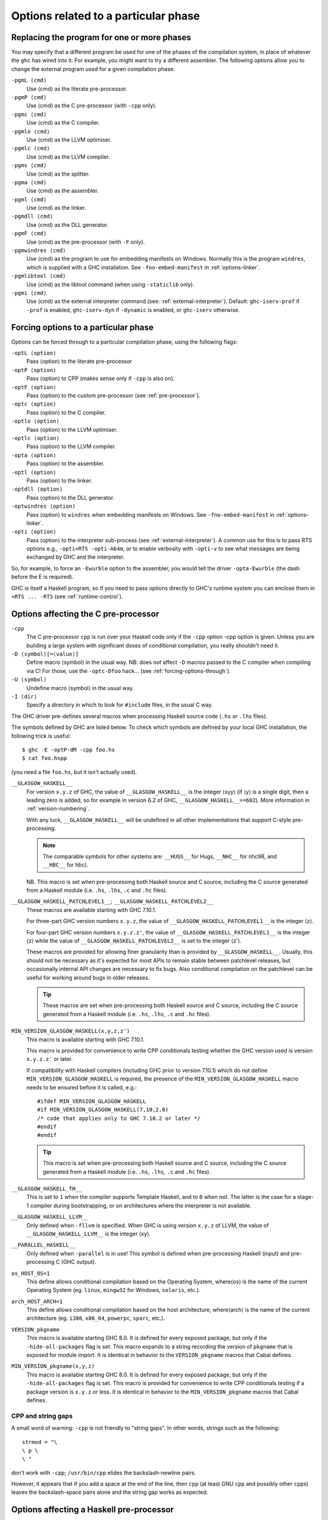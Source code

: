 .. _options-phases:

Options related to a particular phase
=====================================

.. _replacing-phases:

Replacing the program for one or more phases
--------------------------------------------

.. index::
   single: compilation phases, changing

You may specify that a different program be used for one of the phases
of the compilation system, in place of whatever the ``ghc`` has wired
into it. For example, you might want to try a different assembler. The
following options allow you to change the external program used for a
given compilation phase:

``-pgmL ⟨cmd⟩``
    .. index::
       single: -pgmL

    Use ⟨cmd⟩ as the literate pre-processor.

``-pgmP ⟨cmd⟩``
    .. index::
       single: -pgmP

    Use ⟨cmd⟩ as the C pre-processor (with ``-cpp`` only).

``-pgmc ⟨cmd⟩``
    .. index::
       single: -pgmc

    Use ⟨cmd⟩ as the C compiler.

``-pgmlo ⟨cmd⟩``
    .. index::
       single: -pgmlo

    Use ⟨cmd⟩ as the LLVM optimiser.

``-pgmlc ⟨cmd⟩``
    .. index::
       single: -pgmlc

    Use ⟨cmd⟩ as the LLVM compiler.

``-pgms ⟨cmd⟩``
    .. index::
       single: -pgms

    Use ⟨cmd⟩ as the splitter.

``-pgma ⟨cmd⟩``
    .. index::
       single: -pgma

    Use ⟨cmd⟩ as the assembler.

``-pgml ⟨cmd⟩``
    .. index::
       single: -pgml

    Use ⟨cmd⟩ as the linker.

``-pgmdll ⟨cmd⟩``
    .. index::
       single: -pgmdll

    Use ⟨cmd⟩ as the DLL generator.

``-pgmF ⟨cmd⟩``
    .. index::
       single: -pgmF

    Use ⟨cmd⟩ as the pre-processor (with ``-F`` only).

``-pgmwindres ⟨cmd⟩``
    .. index::
       single: -pgmwindres

    Use ⟨cmd⟩ as the program to use for embedding manifests on Windows.
    Normally this is the program ``windres``, which is supplied with a
    GHC installation. See ``-fno-embed-manifest`` in
    :ref:`options-linker`.

``-pgmlibtool ⟨cmd⟩``
    .. index::
       single: -pgmlibtool

    Use ⟨cmd⟩ as the libtool command (when using ``-staticlib`` only).

``-pgmi ⟨cmd⟩``
    .. index::
       single: -pgmi

    Use ⟨cmd⟩ as the external interpreter command (see:
    :ref:`external-interpreter`).  Default: ``ghc-iserv-prof`` if
    ``-prof`` is enabled, ``ghc-iserv-dyn`` if ``-dynamic`` is
    enabled, or ``ghc-iserv`` otherwise.

.. _forcing-options-through:

Forcing options to a particular phase
-------------------------------------

.. index::
   single: forcing GHC-phase options

Options can be forced through to a particular compilation phase, using
the following flags:

``-optL ⟨option⟩``
    .. index::
       single: -optL

    Pass ⟨option⟩ to the literate pre-processor

``-optP ⟨option⟩``
    .. index::
       single: -optP

    Pass ⟨option⟩ to CPP (makes sense only if ``-cpp`` is also on).

``-optF ⟨option⟩``
    .. index::
       single: -optF

    Pass ⟨option⟩ to the custom pre-processor (see
    :ref:`pre-processor`).

``-optc ⟨option⟩``
    .. index::
       single: -optc

    Pass ⟨option⟩ to the C compiler.

``-optlo ⟨option⟩``
    .. index::
       single: -optlo

    Pass ⟨option⟩ to the LLVM optimiser.

``-optlc ⟨option⟩``
    .. index::
       single: -optlc

    Pass ⟨option⟩ to the LLVM compiler.

``-opta ⟨option⟩``
    .. index::
       single: -opta

    Pass ⟨option⟩ to the assembler.

``-optl ⟨option⟩``
    .. index::
       single: -optl

    Pass ⟨option⟩ to the linker.

``-optdll ⟨option⟩``
    .. index::
       single: -optdll

    Pass ⟨option⟩ to the DLL generator.

``-optwindres ⟨option⟩``
    .. index::
       single: -optwindres

    Pass ⟨option⟩ to ``windres`` when embedding manifests on Windows.
    See ``-fno-embed-manifest`` in :ref:`options-linker`.

``-opti ⟨option⟩``
    .. index::
       single: -opti

    Pass ⟨option⟩ to the interpreter sub-process (see
    :ref:`external-interpreter`).  A common use for this is to pass
    RTS options e.g., ``-opti+RTS -opti-A64m``, or to enable verbosity
    with ``-opti-v`` to see what messages are being exchanged by GHC
    and the interpreter.

So, for example, to force an ``-Ewurble`` option to the assembler, you
would tell the driver ``-opta-Ewurble`` (the dash before the E is
required).

GHC is itself a Haskell program, so if you need to pass options directly
to GHC's runtime system you can enclose them in ``+RTS ... -RTS`` (see
:ref:`runtime-control`).

.. _c-pre-processor:

Options affecting the C pre-processor
-------------------------------------

.. index::
   single: pre-processing: cpp
   single: C pre-processor options
   single: cpp, pre-processing with

``-cpp``
    .. index::
       single: -cpp

    The C pre-processor ``cpp`` is run over your Haskell code only if
    the ``-cpp`` option -cpp option is given. Unless you are building a
    large system with significant doses of conditional compilation, you
    really shouldn't need it.

``-D ⟨symbol⟩[=⟨value⟩]``
    .. index::
       single: -D

    Define macro ⟨symbol⟩ in the usual way. NB: does *not* affect ``-D``
    macros passed to the C compiler when compiling via C! For those, use
    the ``-optc-Dfoo`` hack… (see :ref:`forcing-options-through`).

``-U ⟨symbol⟩``
    .. index::
       single: -U

    Undefine macro ⟨symbol⟩ in the usual way.

``-I ⟨dir⟩``
    .. index::
       single: -I

    Specify a directory in which to look for ``#include`` files, in the
    usual C way.

The GHC driver pre-defines several macros when processing Haskell source
code (``.hs`` or ``.lhs`` files).

The symbols defined by GHC are listed below. To check which symbols are
defined by your local GHC installation, the following trick is useful:

::

    $ ghc -E -optP-dM -cpp foo.hs
    $ cat foo.hspp

(you need a file ``foo.hs``, but it isn't actually used).

``__GLASGOW_HASKELL__``
    .. index::
       single: __GLASGOW_HASKELL__

    For version ``x.y.z`` of GHC, the value of ``__GLASGOW_HASKELL__``
    is the integer ⟨xyy⟩ (if ⟨y⟩ is a single digit, then a leading zero
    is added, so for example in version 6.2 of GHC,
    ``__GLASGOW_HASKELL__==602``). More information in
    :ref:`version-numbering`.

    With any luck, ``__GLASGOW_HASKELL__`` will be undefined in all
    other implementations that support C-style pre-processing.

    .. note::
       The comparable symbols for other systems are:
       ``__HUGS__`` for Hugs, ``__NHC__`` for nhc98, and ``__HBC__`` for
       hbc).

    NB. This macro is set when pre-processing both Haskell source and C
    source, including the C source generated from a Haskell module (i.e.
    ``.hs``, ``.lhs``, ``.c`` and ``.hc`` files).

``__GLASGOW_HASKELL_PATCHLEVEL1__``; \ ``__GLASGOW_HASKELL_PATCHLEVEL2__``
    .. index::
       single: __GLASGOW_HASKELL_PATCHLEVEL2__

    .. index::
       single: __GLASGOW_HASKELL_PATCHLEVEL1__

    These macros are available starting with GHC 7.10.1.

    For three-part GHC version numbers ``x.y.z``, the value of
    ``__GLASGOW_HASKELL_PATCHLEVEL1__`` is the integer ⟨z⟩.

    For four-part GHC version numbers ``x.y.z.z'``, the value of
    ``__GLASGOW_HASKELL_PATCHLEVEL1__`` is the integer ⟨z⟩ while the
    value of ``__GLASGOW_HASKELL_PATCHLEVEL2__`` is set to the integer
    ⟨z'⟩.

    These macros are provided for allowing finer granularity than is
    provided by ``__GLASGOW_HASKELL__``. Usually, this should not be
    necessary as it's expected for most APIs to remain stable between
    patchlevel releases, but occasionally internal API changes are
    necessary to fix bugs. Also conditional compilation on the
    patchlevel can be useful for working around bugs in older releases.

    .. tip::
       These macros are set when pre-processing both Haskell source and
       C source, including the C source generated from a Haskell module
       (i.e. ``.hs``, ``.lhs``, ``.c`` and ``.hc`` files).

``MIN_VERSION_GLASGOW_HASKELL(x,y,z,z')``
    .. index::
       single: MIN_VERSION_GLASGOW_HASKELL

    This macro is available starting with GHC 7.10.1.

    This macro is provided for convenience to write CPP conditionals
    testing whether the GHC version used is version ``x.y.z.z'`` or
    later.

    If compatibility with Haskell compilers (including GHC prior to
    version 7.10.1) which do not define ``MIN_VERSION_GLASGOW_HASKELL``
    is required, the presence of the ``MIN_VERSION_GLASGOW_HASKELL``
    macro needs to be ensured before it is called, e.g.:

    ::

        #ifdef MIN_VERSION_GLASGOW_HASKELL
        #if MIN_VERSION_GLASGOW_HASKELL(7,10,2,0)
        /* code that applies only to GHC 7.10.2 or later */
        #endif
        #endif

    .. tip::
       This macro is set when pre-processing both Haskell source and C
       source, including the C source generated from a Haskell module (i.e.
       ``.hs``, ``.lhs``, ``.c`` and ``.hc`` files).

``__GLASGOW_HASKELL_TH__``
    .. index::
       single: __GLASGOW_HASKELL_TH__

    This is set to ``1`` when the compiler supports Template Haskell,
    and to ``0`` when not. The latter is the case for a stage-1
    compiler during bootstrapping, or on architectures where the
    interpreter is not available.

``__GLASGOW_HASKELL_LLVM__``
    .. index::
       single: __GLASGOW_HASKELL_LLVM__

    Only defined when ``-fllvm`` is specified. When GHC is using version
    ``x.y.z`` of LLVM, the value of ``__GLASGOW_HASKELL_LLVM__`` is the
    integer ⟨xy⟩.

``__PARALLEL_HASKELL__``
    .. index::
       single: __PARALLEL_HASKELL__

    Only defined when ``-parallel`` is in use! This symbol is defined
    when pre-processing Haskell (input) and pre-processing C (GHC
    output).

``os_HOST_OS=1``
    This define allows conditional compilation based on the Operating
    System, where⟨os⟩ is the name of the current Operating System (eg.
    ``linux``, ``mingw32`` for Windows, ``solaris``, etc.).

``arch_HOST_ARCH=1``
    This define allows conditional compilation based on the host
    architecture, where⟨arch⟩ is the name of the current architecture
    (eg. ``i386``, ``x86_64``, ``powerpc``, ``sparc``, etc.).

``VERSION_pkgname``
    This macro is available starting GHC 8.0.  It is defined for every
    exposed package, but only if the ``-hide-all-packages`` flag
    is set.  This macro expands to a string recording the
    version of ``pkgname`` that is exposed for module import.
    It is identical in behavior to the ``VERSION_pkgname`` macros
    that Cabal defines.

``MIN_VERSION_pkgname(x,y,z)``
    This macro is available starting GHC 8.0.  It is defined for every
    exposed package, but only if the ``-hide-all-packages`` flag
    is set. This macro is provided for convenience to write CPP
    conditionals testing if a package version is ``x.y.z`` or
    less.  It is identical in behavior to the ``MIN_VERSION_pkgname``
    macros that Cabal defines.

.. _cpp-string-gaps:

CPP and string gaps
~~~~~~~~~~~~~~~~~~~

.. index::
   single: -cpp vs string gaps
   single: string gaps vs -cpp.

A small word of warning: ``-cpp`` is not friendly to "string gaps".
In other words, strings such as the following:

::

    strmod = "\
    \ p \
    \ "

don't work with ``-cpp``; ``/usr/bin/cpp`` elides the backslash-newline
pairs.

However, it appears that if you add a space at the end of the line, then
``cpp`` (at least GNU ``cpp`` and possibly other ``cpp``\ s) leaves the
backslash-space pairs alone and the string gap works as expected.

.. _pre-processor:

Options affecting a Haskell pre-processor
-----------------------------------------

.. index::
   single: pre-processing: custom
   single: pre-processor options

``-F``
    .. index::
       single: -F

    A custom pre-processor is run over your Haskell source file only if
    the ``-F`` option is given.

    Running a custom pre-processor at compile-time is in some settings
    appropriate and useful. The ``-F`` option lets you run a
    pre-processor as part of the overall GHC compilation pipeline, which
    has the advantage over running a Haskell pre-processor separately in
    that it works in interpreted mode and you can continue to take reap
    the benefits of GHC's recompilation checker.

    The pre-processor is run just before the Haskell compiler proper
    processes the Haskell input, but after the literate markup has been
    stripped away and (possibly) the C pre-processor has washed the
    Haskell input.

    Use ``-pgmF ⟨cmd⟩`` to select the program to use as the preprocessor.
    When invoked, the ⟨cmd⟩ pre-processor is given at least three
    arguments on its command-line: the first argument is the name of the
    original source file, the second is the name of the file holding the
    input, and the third is the name of the file where ⟨cmd⟩ should
    write its output to.

    Additional arguments to the pre-processor can be passed in using the
    ``-optF`` option. These are fed to ⟨cmd⟩ on the command line after
    the three standard input and output arguments.

    An example of a pre-processor is to convert your source files to the
    input encoding that GHC expects, i.e. create a script ``convert.sh``
    containing the lines:

    ::

        #!/bin/sh
        ( echo "{-# LINE 1 \"$2\" #-}" ; iconv -f l1 -t utf-8 $2 ) > $3

    and pass ``-F -pgmF convert.sh`` to GHC. The ``-f l1`` option tells
    iconv to convert your Latin-1 file, supplied in argument ``$2``,
    while the "-t utf-8" options tell iconv to return a UTF-8 encoded
    file. The result is redirected into argument ``$3``. The
    ``echo "{-# LINE 1 \"$2\" #-}"`` just makes sure that your error
    positions are reported as in the original source file.

.. _options-codegen:

Options affecting code generation
---------------------------------

``-fasm``
    .. index::
       single: -fasm

    Use GHC's :ref:`native code generator <native-code-gen>` rather than
    compiling via LLVM. ``-fasm`` is the default.

``-fllvm``
    .. index::
       single: -fllvm

    Compile via :ref:`LLVM <llvm-code-gen>` instead of using the native
    code generator. This will generally take slightly longer than the
    native code generator to compile. Produced code is generally the
    same speed or faster than the other two code generators. Compiling
    via LLVM requires LLVM's ``opt`` and ``llc`` executables to be in ``PATH``.

``-fno-code``
    .. index::
       single: -fno-code

    Omit code generation (and all later phases) altogether. This is
    useful if you're only interested in type checking code.

``-fwrite-interface``
    .. index::
       single: -fwrite-interface

    Always write interface files. GHC will normally write interface
    files automatically, but this flag is useful with ``-fno-code``,
    which normally suppresses generation of interface files. This is
    useful if you want to type check over multiple runs of GHC without
    compiling dependencies.

``-fobject-code``
    .. index::
       single: -fobject-code

    Generate object code. This is the default outside of GHCi, and can
    be used with GHCi to cause object code to be generated in preference
    to bytecode.

``-fbyte-code``
    .. index::
       single: -fbyte-code

    Generate byte-code instead of object-code. This is the default in
    GHCi. Byte-code can currently only be used in the interactive
    interpreter, not saved to disk. This option is only useful for
    reversing the effect of ``-fobject-code``.

``-fPIC``
    .. index::
       single: -fPIC

    Generate position-independent code (code that can be put into shared
    libraries). This currently works on Linux x86 and x86-64. On
    Windows, position-independent code is never used so the flag is a
    no-op on that platform.

``-dynamic``
    When generating code, assume that entities imported from a different
    package will reside in a different shared library or binary.

    Note that using this option when linking causes GHC to link against
    shared libraries.

.. _options-linker:

Options affecting linking
-------------------------

.. index::
   single: linker options
   single: ld options

GHC has to link your code with various libraries, possibly including:
user-supplied, GHC-supplied, and system-supplied (``-lm`` math library,
for example).

``-l ⟨lib⟩``
    .. index::
       single: -l

    Link in the ⟨lib⟩ library. On Unix systems, this will be in a file
    called ``liblib.a`` or ``liblib.so`` which resides somewhere on the
    library directories path.

    Because of the sad state of most UNIX linkers, the order of such
    options does matter. If library ⟨foo⟩ requires library ⟨bar⟩, then
    in general ``-l ⟨foo⟩`` should come *before* ``-l ⟨bar⟩`` on the
    command line.

    There's one other gotcha to bear in mind when using external
    libraries: if the library contains a ``main()`` function, then this
    will be linked in preference to GHC's own ``main()`` function (eg.
    ``libf2c`` and ``libl`` have their own ``main()``\ s). This is
    because GHC's ``main()`` comes from the ``HSrts`` library, which is
    normally included *after* all the other libraries on the linker's
    command line. To force GHC's ``main()`` to be used in preference to
    any other ``main()``\ s from external libraries, just add the option
    ``-lHSrts`` before any other libraries on the command line.

``-c``
    .. index::
       single: -c

    Omits the link step. This option can be used with ``--make`` to
    avoid the automatic linking that takes place if the program contains
    a ``Main`` module.

``-package ⟨name⟩``
    .. index::
       single: -package

    If you are using a Haskell “package” (see :ref:`packages`), don't
    forget to add the relevant ``-package`` option when linking the
    program too: it will cause the appropriate libraries to be linked in
    with the program. Forgetting the ``-package`` option will likely
    result in several pages of link errors.

``-framework ⟨name⟩``
    .. index::
       single: -framework

    On Darwin/OS X/iOS only, link in the framework ⟨name⟩. This option
    corresponds to the ``-framework`` option for Apple's Linker. Please
    note that frameworks and packages are two different things -
    frameworks don't contain any Haskell code. Rather, they are Apple's
    way of packaging shared libraries. To link to Apple's “Carbon” API,
    for example, you'd use ``-framework Carbon``.

``-staticlib``
    .. index::
       single: -staticlib

    On Darwin/OS X/iOS only, link all passed files into a static library
    suitable for linking into an iOS (when using a cross-compiler) or
    Mac Xcode project. To control the name, use the ``-o`` ⟨name⟩ option
    as usual. The default name is ``liba.a``. This should nearly always
    be passed when compiling for iOS with a cross-compiler.

``-L ⟨dir⟩``
    .. index::
       single: -L

    Where to find user-supplied libraries… Prepend the directory ⟨dir⟩
    to the library directories path.

``-framework-path ⟨dir⟩``
    .. index::
       single: -framework-path

    On Darwin/OS X/iOS only, prepend the directory ⟨dir⟩ to the
    framework directories path. This option corresponds to the ``-F``
    option for Apple's Linker (``-F`` already means something else for
    GHC).

``-split-objs``
    .. index::
       single: -split-objs

    Tell the linker to split the single object file that would normally
    be generated into multiple object files, one per top-level Haskell
    function or type in the module. This only makes sense for libraries,
    where it means that executables linked against the library are
    smaller as they only link against the object files that they need.
    However, assembling all the sections separately is expensive, so
    this is slower than compiling normally. Additionally, the size of
    the library itself (the ``.a`` file) can be a factor of 2 to 2.5
    larger. We use this feature for building GHC's libraries.

``-split-sections``
    .. index::
       single: -split-sections

    Place each generated function or data item into its own section in the
    output file if the target supports arbitrary sections. The name of the
    function or the name of the data item determines the section's name in the
    output file.

    When linking, the linker can automatically remove all unreferenced sections
    and thus produce smaller executables. The effect is similar to
    ``-split-objs``, but somewhat more efficient - the generated library files
    are about 30% smaller than with ``-split-objs``.

``-static``
    .. index::
       single: -static

    Tell the linker to avoid shared Haskell libraries, if possible. This
    is the default.

``-dynamic``
    .. index::
       single: -dynamic

    This flag tells GHC to link against shared Haskell libraries. This
    flag only affects the selection of dependent libraries, not the form
    of the current target (see -shared). See :ref:`using-shared-libs` on
    how to create them.

    Note that this option also has an effect on code generation (see
    above).

``-shared``
    .. index::
       single: -shared

    Instead of creating an executable, GHC produces a shared object with
    this linker flag. Depending on the operating system target, this
    might be an ELF DSO, a Windows DLL, or a Mac OS dylib. GHC hides the
    operating system details beneath this uniform flag.

    The flags ``-dynamic``/``-static`` control whether the resulting
    shared object links statically or dynamically to Haskell package
    libraries given as ``-package`` option. Non-Haskell libraries are
    linked as gcc would regularly link it on your system, e.g. on most
    ELF system the linker uses the dynamic libraries when found.

    Object files linked into shared objects must be compiled with
    ``-fPIC``, see :ref:`options-codegen`

    When creating shared objects for Haskell packages, the shared object
    must be named properly, so that GHC recognizes the shared object
    when linked against this package. See shared object name mangling.

``-dynload``
    .. index::
       single: -dynload

    This flag selects one of a number of modes for finding shared
    libraries at runtime. See :ref:`finding-shared-libs` for a
    description of each mode.

``-main-is ⟨thing⟩``
    .. index::
       single: -main-is
       single: specifying your own main function

    The normal rule in Haskell is that your program must supply a
    ``main`` function in module ``Main``. When testing, it is often
    convenient to change which function is the "main" one, and the
    ``-main-is`` flag allows you to do so. The ⟨thing⟩ can be one of:

    -  A lower-case identifier ``foo``. GHC assumes that the main
       function is ``Main.foo``.

    -  A module name ``A``. GHC assumes that the main function is
       ``A.main``.

    -  A qualified name ``A.foo``. GHC assumes that the main function is
       ``A.foo``.

    Strictly speaking, ``-main-is`` is not a link-phase flag at all; it
    has no effect on the link step. The flag must be specified when
    compiling the module containing the specified main function (e.g.
    module ``A`` in the latter two items above). It has no effect for
    other modules, and hence can safely be given to ``ghc --make``.
    However, if all the modules are otherwise up to date, you may need
    to force recompilation both of the module where the new "main" is,
    and of the module where the "main" function used to be; ``ghc`` is
    not clever enough to figure out that they both need recompiling. You
    can force recompilation by removing the object file, or by using the
    ``-fforce-recomp`` flag.

``-no-hs-main``
    .. index::
       single: -no-hs-main
       single: linking Haskell libraries with foreign code

    In the event you want to include ghc-compiled code as part of
    another (non-Haskell) program, the RTS will not be supplying its
    definition of ``main()`` at link-time, you will have to. To signal
    that to the compiler when linking, use ``-no-hs-main``. See also
    :ref:`using-own-main`.

    Notice that since the command-line passed to the linker is rather
    involved, you probably want to use ``ghc`` to do the final link of
    your \`mixed-language' application. This is not a requirement
    though, just try linking once with ``-v`` on to see what options the
    driver passes through to the linker.

    The ``-no-hs-main`` flag can also be used to persuade the compiler
    to do the link step in ``--make`` mode when there is no Haskell
    ``Main`` module present (normally the compiler will not attempt
    linking when there is no ``Main``).

    The flags ``-rtsopts`` and ``-with-rtsopts`` have no effect when
    used with ``-no-hs-main``, because they are implemented by changing
    the definition of ``main`` that GHC generates. See
    :ref:`using-own-main` for how to get the effect of ``-rtsopts`` and
    ``-with-rtsopts`` when using your own ``main``.

``-debug``
    .. index::
       single: -debug

    Link the program with a debugging version of the runtime system. The
    debugging runtime turns on numerous assertions and sanity checks,
    and provides extra options for producing debugging output at runtime
    (run the program with ``+RTS -?`` to see a list).

``-threaded``
    .. index::
       single: -threaded

    Link the program with the "threaded" version of the runtime system.
    The threaded runtime system is so-called because it manages multiple
    OS threads, as opposed to the default runtime system which is purely
    single-threaded.

    Note that you do *not* need ``-threaded`` in order to use
    concurrency; the single-threaded runtime supports concurrency
    between Haskell threads just fine.

    The threaded runtime system provides the following benefits:

    -  It enables the ``-N``\ ``-Nx``\ RTS option RTS option to be used,
       which allows threads to run in parallelparallelism on a
       multiprocessormultiprocessorSMP or multicoremulticore machine.
       See :ref:`using-smp`.

    -  If a thread makes a foreign call (and the call is not marked
       ``unsafe``), then other Haskell threads in the program will
       continue to run while the foreign call is in progress.
       Additionally, ``foreign export``\ ed Haskell functions may be
       called from multiple OS threads simultaneously. See
       :ref:`ffi-threads`.

``-eventlog``
    .. index::
       single: -eventlog

    Link the program with the "eventlog" version of the runtime system.
    A program linked in this way can generate a runtime trace of events
    (such as thread start/stop) to a binary file ``program.eventlog``,
    which can then be interpreted later by various tools. See
    :ref:`rts-eventlog` for more information.

    ``-eventlog`` can be used with ``-threaded``. It is implied by
    ``-debug``.

``-rtsopts``
    .. index::
       single: -rtsopts

    This option affects the processing of RTS control options given
    either on the command line or via the ``GHCRTS`` environment
    variable. There are three possibilities:

    ``-rtsopts=none``
        Disable all processing of RTS options. If ``+RTS`` appears
        anywhere on the command line, then the program will abort with
        an error message. If the ``GHCRTS`` environment variable is set,
        then the program will emit a warning message, ``GHCRTS`` will be
        ignored, and the program will run as normal.

    ``-rtsopts=some``
        [this is the default setting] Enable only the "safe" RTS
        options: (Currently only ``-?`` and ``--info``.) Any other RTS
        options on the command line or in the ``GHCRTS`` environment
        variable causes the program with to abort with an error message.

    ``-rtsopts=all`` or just ``-rtsopts``
        Enable *all* RTS option processing, both on the command line and
        through the ``GHCRTS`` environment variable.

    In GHC 6.12.3 and earlier, the default was to process all RTS
    options. However, since RTS options can be used to write logging
    data to arbitrary files under the security context of the running
    program, there is a potential security problem. For this reason, GHC
    7.0.1 and later default to ``-rtsops=some``.

    Note that ``-rtsopts`` has no effect when used with ``-no-hs-main``;
    see :ref:`using-own-main` for details.

``-with-rtsopts``
    .. index::
       single: -with-rtsopts

    This option allows you to set the default RTS options at link-time.
    For example, ``-with-rtsopts="-H128m"`` sets the default heap size
    to 128MB. This will always be the default heap size for this
    program, unless the user overrides it. (Depending on the setting of
    the ``-rtsopts`` option, the user might not have the ability to
    change RTS options at run-time, in which case ``-with-rtsopts``
    would be the *only* way to set them.)

    Note that ``-with-rtsopts`` has no effect when used with
    ``-no-hs-main``; see :ref:`using-own-main` for details.

``-no-rtsopts-suggestions``
    .. index::
       single: -no-rtsopts-suggestions

    This option disables RTS suggestions about linking with ``-rtsopts``
    when they are not available. These suggestions would be unhelpful if
    the users have installed Haskell programs through their package
    managers. With this option enabled, these suggestions will not
    appear. It is recommended for people distributing binaries to build
    with either ``-rtsopts`` or ``-no-rtsopts-suggestions``.

``-fno-gen-manifest``
    .. index::
       single: -fno-gen-manifest

    On Windows, GHC normally generates a manifestmanifest file when
    linking a binary. The manifest is placed in the file
    ``prog.exe.manifest`` where ⟨prog.exe⟩ is the name of the
    executable. The manifest file currently serves just one purpose: it
    disables the "installer detection"installer detectionin Windows
    Vista that attempts to elevate privileges for executables with
    certain names (e.g. names containing "install", "setup" or "patch").
    Without the manifest file to turn off installer detection,
    attempting to run an executable that Windows deems to be an
    installer will return a permission error code to the invoker.
    Depending on the invoker, the result might be a dialog box asking
    the user for elevated permissions, or it might simply be a
    permission denied error.

    Installer detection can be also turned off globally for the system
    using the security control panel, but GHC by default generates
    binaries that don't depend on the user having disabled installer
    detection.

    The ``-fno-gen-manifest`` disables generation of the manifest file.
    One reason to do this would be if you had a manifest file of your
    own, for example.

    In the future, GHC might use the manifest file for more things, such
    as supplying the location of dependent DLLs.

    ``-fno-gen-manifest`` also implies ``-fno-embed-manifest``, see
    below.

``-fno-embed-manifest``
    .. index::
       single: -fno-embed-manifest
       single: windres

    The manifest file that GHC generates when linking a binary on
    Windows is also embedded in the executable itself, by default. This
    means that the binary can be distributed without having to supply
    the manifest file too. The embedding is done by running
    ``windres``; to see exactly what GHC does to embed the
    manifest, use the ``-v`` flag. A GHC installation comes with its own
    copy of ``windres`` for this reason.

    See also ``-pgmwindres`` (:ref:`replacing-phases`) and
    ``-optwindres`` (:ref:`forcing-options-through`).

``-fno-shared-implib``
    .. index::
       single: -fno-shared-implib

    DLLs on Windows are typically linked to by linking to a
    corresponding ``.lib`` or ``.dll.a`` — the so-called import library.
    GHC will typically generate such a file for every DLL you create by
    compiling in ``-shared`` mode. However, sometimes you don't want to
    pay the disk-space cost of creating this import library, which can
    be substantial — it might require as much space as the code itself,
    as Haskell DLLs tend to export lots of symbols.

    As long as you are happy to only be able to link to the DLL using
    ``GetProcAddress`` and friends, you can supply the
    ``-fno-shared-implib`` flag to disable the creation of the import
    library entirely.

``-dylib-install-name path``
    .. index::
       single: -dylib-install-name

    On Darwin/OS X, dynamic libraries are stamped at build time with an
    "install name", which is the ultimate install path of the library
    file. Any libraries or executables that subsequently link against it
    will pick up that path as their runtime search location for it. By
    default, ghc sets the install name to the location where the library
    is built. This option allows you to override it with the specified
    file path. (It passes ``-install_name`` to Apple's linker.) Ignored
    on other platforms.

``-rdynamic``
    .. index::
       single: -rdynamic

    This instructs the linker to add all symbols, not only used ones, to
    the dynamic symbol table. Currently Linux and Windows/MinGW32 only.
    This is equivalent to using ``-optl -rdynamic`` on Linux, and
    ``-optl -export-all-symbols`` on Windows.
